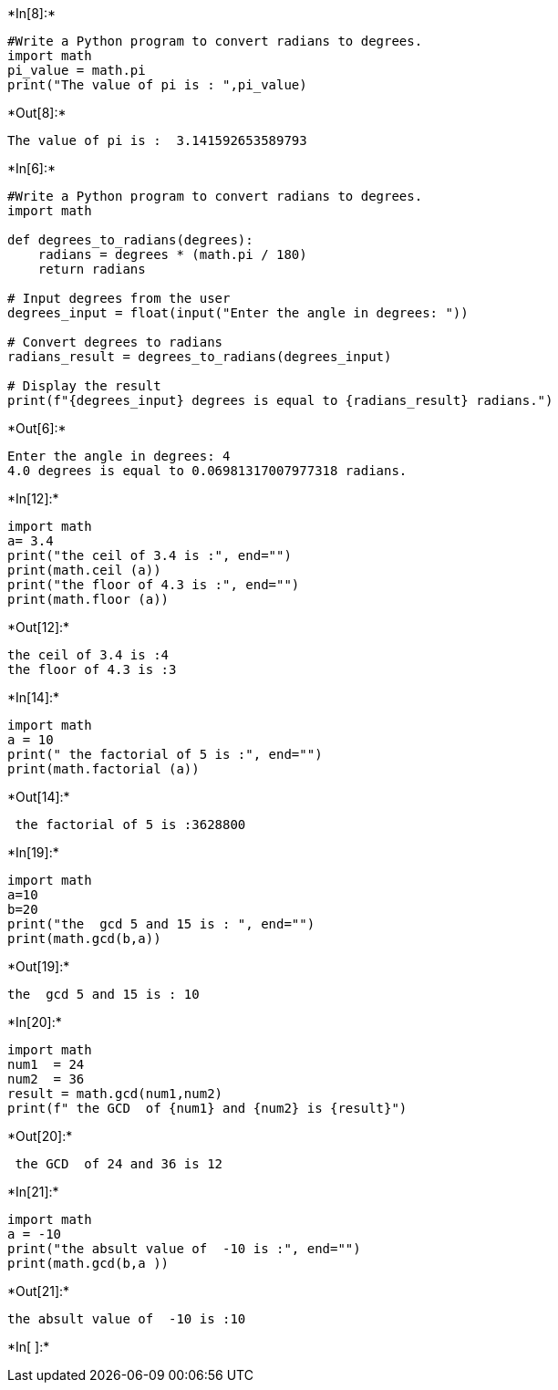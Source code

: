+*In[8]:*+
[source, ipython3]
----
#Write a Python program to convert radians to degrees.
import math
pi_value = math.pi
print("The value of pi is : ",pi_value)



----


+*Out[8]:*+
----
The value of pi is :  3.141592653589793
----


+*In[6]:*+
[source, ipython3]
----
#Write a Python program to convert radians to degrees.
import math

def degrees_to_radians(degrees):
    radians = degrees * (math.pi / 180)
    return radians

# Input degrees from the user
degrees_input = float(input("Enter the angle in degrees: "))

# Convert degrees to radians
radians_result = degrees_to_radians(degrees_input)

# Display the result
print(f"{degrees_input} degrees is equal to {radians_result} radians.")

----


+*Out[6]:*+
----
Enter the angle in degrees: 4
4.0 degrees is equal to 0.06981317007977318 radians.
----


+*In[12]:*+
[source, ipython3]
----
import math 
a= 3.4
print("the ceil of 3.4 is :", end="")
print(math.ceil (a))
print("the floor of 4.3 is :", end="")
print(math.floor (a))
----


+*Out[12]:*+
----
the ceil of 3.4 is :4
the floor of 4.3 is :3
----


+*In[14]:*+
[source, ipython3]
----
import math 
a = 10
print(" the factorial of 5 is :", end="")
print(math.factorial (a))
----


+*Out[14]:*+
----
 the factorial of 5 is :3628800
----


+*In[19]:*+
[source, ipython3]
----
import math 
a=10
b=20
print("the  gcd 5 and 15 is : ", end="")
print(math.gcd(b,a))
----


+*Out[19]:*+
----
the  gcd 5 and 15 is : 10
----


+*In[20]:*+
[source, ipython3]
----
import math 
num1  = 24
num2  = 36
result = math.gcd(num1,num2)
print(f" the GCD  of {num1} and {num2} is {result}")
----


+*Out[20]:*+
----
 the GCD  of 24 and 36 is 12
----


+*In[21]:*+
[source, ipython3]
----
import math 
a = -10
print("the absult value of  -10 is :", end="")
print(math.gcd(b,a ))
----


+*Out[21]:*+
----
the absult value of  -10 is :10
----


+*In[ ]:*+
[source, ipython3]
----

----
